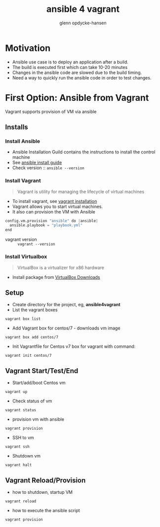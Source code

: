 #+OPTIONS: num:nil toc:nil
#+REVEAL_TRANS: default
#+REVEAL_THEME: sky
#+REVEAL_PLUGINS: (highlight)
#+Title: ansible 4 vagrant
#+Author: glenn opdycke-hansen
#+Email: glennoph@gmail.com

* Motivation
  - Ansible use case is to deploy an application after a build.
  - The build is executed first which can take 10-20 minutes
  - Changes in the ansible code are slowed due to the build timing.
  - Need a way to quickly run the ansible code in order to test changes.
* First Option: Ansible from Vagrant
Vagrant supports provision of VM via ansible
** Installs
*** Install Ansible
  - Ansible Installation Guild contains the instructions to install the control machine
  - See [[https://docs.ansible.com/ansible/latest/installation_guide/intro_installation.html][ansible install guide]]
  - Check version :: ~ansible --version~

*** Install Vagrant
#+BEGIN_QUOTE
Vagrant is utility for managing the lifecycle of virtual machines
#+END_QUOTE

  - To install vagrant, see [[https://www.vagrantup.com/docs/installation/][vagrant installation]]
  - Vagrant allows you to start virtual machines.
  - It also can provision the VM with Ansible

#+begin_src python
config.vm.provision "ansible" do |ansible|
  ansible.playbook = "playbook.yml"
end
#+end_src

  - vagrant version :: ~vagrant --version~

*** Install Virtualbox

#+BEGIN_QUOTE
VirtualBox is a virtualizer for x86 hardware
#+END_QUOTE

- Install package from [[https://www.virtualbox.org/wiki/Downloads][VirtualBox Downloads]]
** Setup
- Create directory for the project, eg, **ansible4vagrant**
- List the vagrant boxes
#+BEGIN_SRC 
vagrant box list
#+END_SRC

- Add Vagrant box for centos/7 - downloads vm image
#+BEGIN_SRC 
vagrant box add centos/7
#+END_SRC

- Init Vagrantfile for Centos v7 box for vagrant with command: 
#+BEGIN_SRC 
vagrant init centos/7
#+END_SRC

** Vagrant Start/Test/End
  - Start/add/boot Centos vm  
#+BEGIN_SRC 
vagrant up
#+END_SRC
  - Check status of vm 
#+BEGIN_SRC 
vagrant status
#+END_SRC
  - provision vm with ansible
#+BEGIN_SRC 
vagrant provision
#+END_SRC
  - SSH to vm
#+BEGIN_SRC 
vagrant ssh
#+END_SRC
  - Shutdown vm
#+BEGIN_SRC 
vagrant halt
#+END_SRC
** Vagrant Reload/Provision
- how to shutdown, startup VM
#+BEGIN_SRC 
vagrant reload
#+END_SRC
- how to execute the ansible script
#+BEGIN_SRC 
vagrant provision
#+END_SRC

